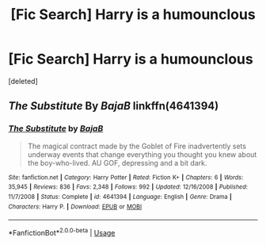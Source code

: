 #+TITLE: [Fic Search] Harry is a humounclous

* [Fic Search] Harry is a humounclous
:PROPERTIES:
:Score: 4
:DateUnix: 1574445572.0
:DateShort: 2019-Nov-22
:FlairText: What's That Fic?
:END:
[deleted]


** /The Substitute/ By /BajaB/ linkffn(4641394)
:PROPERTIES:
:Author: Drugan77
:Score: 6
:DateUnix: 1574449658.0
:DateShort: 2019-Nov-22
:END:

*** [[https://www.fanfiction.net/s/4641394/1/][*/The Substitute/*]] by [[https://www.fanfiction.net/u/943028/BajaB][/BajaB/]]

#+begin_quote
  The magical contract made by the Goblet of Fire inadvertently sets underway events that change everything you thought you knew about the boy-who-lived. AU GOF, depressing and a bit dark.
#+end_quote

^{/Site/:} ^{fanfiction.net} ^{*|*} ^{/Category/:} ^{Harry} ^{Potter} ^{*|*} ^{/Rated/:} ^{Fiction} ^{K+} ^{*|*} ^{/Chapters/:} ^{6} ^{*|*} ^{/Words/:} ^{35,945} ^{*|*} ^{/Reviews/:} ^{836} ^{*|*} ^{/Favs/:} ^{2,348} ^{*|*} ^{/Follows/:} ^{992} ^{*|*} ^{/Updated/:} ^{12/16/2008} ^{*|*} ^{/Published/:} ^{11/7/2008} ^{*|*} ^{/Status/:} ^{Complete} ^{*|*} ^{/id/:} ^{4641394} ^{*|*} ^{/Language/:} ^{English} ^{*|*} ^{/Genre/:} ^{Drama} ^{*|*} ^{/Characters/:} ^{Harry} ^{P.} ^{*|*} ^{/Download/:} ^{[[http://www.ff2ebook.com/old/ffn-bot/index.php?id=4641394&source=ff&filetype=epub][EPUB]]} ^{or} ^{[[http://www.ff2ebook.com/old/ffn-bot/index.php?id=4641394&source=ff&filetype=mobi][MOBI]]}

--------------

*FanfictionBot*^{2.0.0-beta} | [[https://github.com/tusing/reddit-ffn-bot/wiki/Usage][Usage]]
:PROPERTIES:
:Author: FanfictionBot
:Score: 1
:DateUnix: 1574449679.0
:DateShort: 2019-Nov-22
:END:
